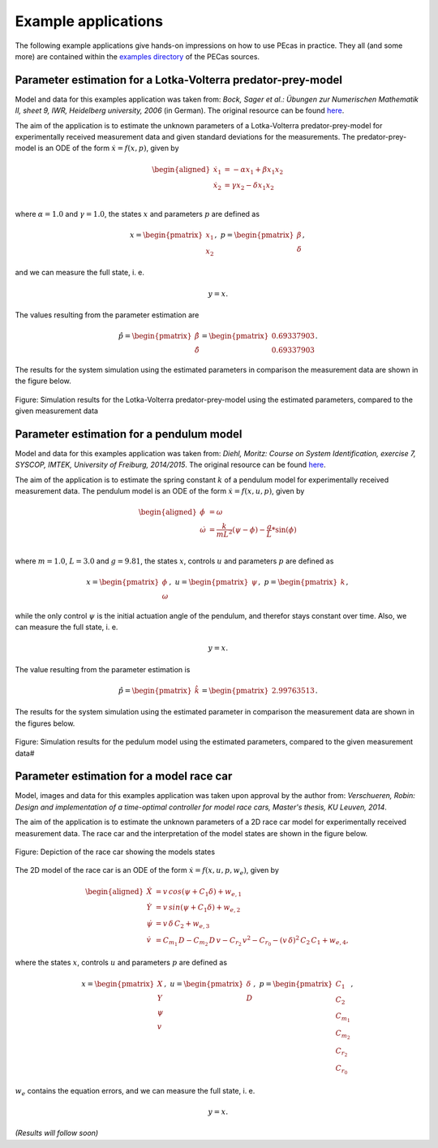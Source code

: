 .. _examples:

Example applications
====================

The following example applications give hands-on impressions on how to use PEcas in practice. They all (and some more) are contained within the `examples directory <https://github.com/adbuerger/PECas/tree/master/examples>`_ of the PECas sources.

Parameter estimation for a Lotka-Volterra predator-prey-model
-------------------------------------------------------------

Model and data for this examples application was taken from: *Bock, Sager et al.: Übungen zur Numerischen Mathematik II, sheet 9, IWR, Heidelberg university, 2006* (in German). The original resource can be found `here <http://www.iwr.uni-heidelberg.de/~agbock/TEACHING/2006ws/NUM2/UEBUNGSBLAETTER/THEORIE/t09.pdf>`_.

The aim of the application is to estimate the unknown parameters of a Lotka-Volterra predator-prey-model for experimentally received measurement data and given standard deviations for the measurements. The predator-prey-model is an ODE of the form :math:`\dot{x} = f(x,p)`, given by

.. math::

    \begin{aligned}
        \dot{x}_1 &= - \alpha x_1 + \beta x_1 x_2 \\
        \dot{x}_2 &= \gamma x_2 - \delta x_1 x_2 \\
    \end{aligned}

where :math:`\alpha = 1.0` and :math:`\gamma = 1.0`, the states :math:`x` and parameters :math:`p` are defined as 

.. math::

    x = \begin{pmatrix} {x_1} \\ {x_2} \end{pmatrix}, ~ p = \begin{pmatrix} {\beta} \\ {\delta} \end{pmatrix},

and we can measure the full state, i. e.  

.. math::

    y = x.

The values resulting from the parameter estimation are 

.. math::

    \hat{p} = \begin{pmatrix} {\hat{\beta}} \\ {\hat{\delta}} \end{pmatrix} = \begin{pmatrix} {0.69337903} \\ {0.69337903} \end{pmatrix}.

The results for the system simulation using the estimated parameters in comparison the measurement data are shown in the figure below.

.. figure:: lv_results.png
    :scale: 80%
    :align: center

    Figure: Simulation results for the Lotka-Volterra predator-prey-model using the estimated parameters, compared to the given measurement data


Parameter estimation for a pendulum model
-----------------------------------------

Model and data for this examples application was taken from: *Diehl, Moritz: Course on System Identification, exercise 7, SYSCOP, IMTEK, University of Freiburg, 2014/2015*. The original resource can be found `here <https://www.imtek.de/professuren/systemtheorie/events/dateien/exercise7.pdf>`_.

The aim of the application is to estimate the spring constant :math:`k` of a pendulum model for experimentally received measurement data. The pendulum model is an ODE of the form :math:`\dot{x} = f(x,u,p)`, given by

.. math::

    \begin{aligned}
        \dot{\phi} &= \omega \\
        \dot{\omega} &= \frac{k}{m L^2} (\psi - \phi) - \frac{g}{L} * \sin(\phi)  \\
    \end{aligned}

where :math:`m = 1.0`, :math:`L = 3.0` and :math:`g = 9.81`, the states :math:`x`, controls :math:`u` and parameters :math:`p` are defined as

.. math::

    x = \begin{pmatrix} {\phi} \\ {\omega} \end{pmatrix}, ~ u = \begin{pmatrix} {\psi} \end{pmatrix}, ~ p = \begin{pmatrix} {k} \end{pmatrix},

while the only control :math:`\psi` is the initial actuation angle of the pendulum, and therefor stays constant over time. Also, we can measure the full state, i. e. 

.. math::

    y = x.

The value resulting from the parameter estimation is

.. math::

    \hat{p} = \begin{pmatrix} {\hat{k}}\end{pmatrix} = \begin{pmatrix} {2.99763513} \end{pmatrix}.

The results for the system simulation using the estimated parameter in comparison the measurement data are shown in the figures below.

..  figure:: pendulum_results.png
    :scale: 50%
    :align: center

    Figure: Simulation results for the pedulum model using the estimated parameters, compared to the given measurement data#


Parameter estimation for a model race car
-----------------------------------------

Model, images and data for this examples application was taken upon approval by the author from: *Verschueren, Robin: Design and implementation of a time-optimal controller for model race cars, Master's thesis, KU Leuven, 2014*.

The aim of the application is to estimate the unknown parameters of a 2D race car model for experimentally received measurement data. The race car and the interpretation of the model states are shown in the figure below.

.. figure:: rc.png
    :scale: 60%
    :align: center

    Figure: Depiction of the race car showing the models states

The 2D model of the race car is an ODE of the form :math:`\dot{x} = f(x,u,p,w_e)`, given by

.. math::

    \begin{aligned}
        \dot{X} &= v \, cos(\psi + C_{1} \delta) + w_{e,1} \\
        \dot{Y} &= v \, sin(\psi + C_{1} \delta) + w_{e,2} \\
        \dot{\psi} &= v \, \delta \, C_{2} + w_{e,3} \\
        \dot{v} &= C_{m_{1}} \, D - C_{m_{2}} \, D \, v - C_{r_{2}} \, v^{2} - C_{r_{0}} - (v \, \delta)^{2} \, C_{2} \, C_{1} + w_{e,4},
    \end{aligned}


where the states :math:`x`, controls :math:`u` and parameters :math:`p` are defined as 

.. math::

    x = \begin{pmatrix} {X} \\ {Y} \\ {\psi} \\ {v} \end{pmatrix}, ~ u = \begin{pmatrix} {\delta} \\ D \end{pmatrix}, ~ p = \begin{pmatrix} {C_{1}} \\ {C_{2}} \\ {C_{m_{1}}}  \\ C_{m_{2}} \\ {C_{r_{2}}} \\ {C_{r_{0}}} \end{pmatrix},

:math:`w_e` contains the equation errors, and we can measure the full state, i. e.  

.. math::

    y = x.

*(Results will follow soon)*

